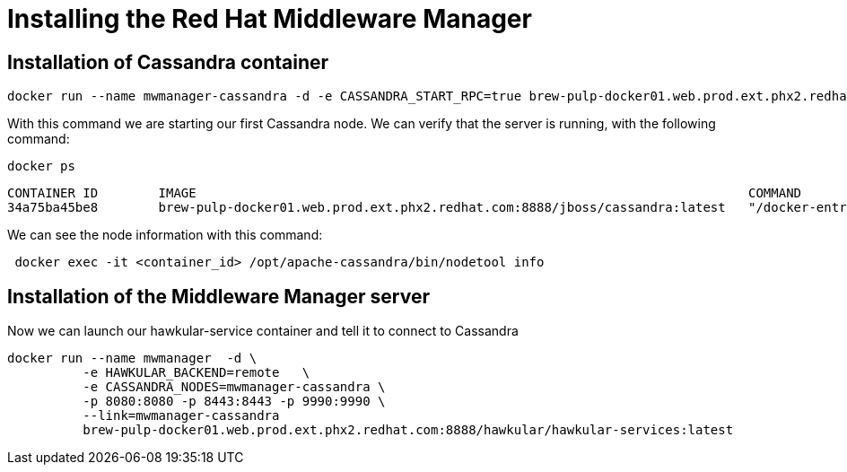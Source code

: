 = Installing the Red Hat Middleware Manager

== Installation of Cassandra container

[source, bash]
----
docker run --name mwmanager-cassandra -d -e CASSANDRA_START_RPC=true brew-pulp-docker01.web.prod.ext.phx2.redhat.com:8888/jboss/cassandra:latest
----

With this command we are starting our first Cassandra node.
We can verify that the server is running, with the following command:
[source, bash]
----
docker ps
----

----
CONTAINER ID        IMAGE                                                                         COMMAND                  CREATED             STATUS              PORTS                                                                              NAMES
34a75ba45be8        brew-pulp-docker01.web.prod.ext.phx2.redhat.com:8888/jboss/cassandra:latest   "/docker-entrypoint.s"   44 seconds ago      Up 44 seconds       7001/tcp, 7199/tcp, 9042/tcp, 0.0.0.0:7000->7000/tcp, 9160/tcp
----

We can see the node information with this command:
----
 docker exec -it <container_id> /opt/apache-cassandra/bin/nodetool info
----

== Installation of the Middleware Manager server

Now we can launch our hawkular-service container and tell it to connect to Cassandra

[source, bash]
----
docker run --name mwmanager  -d \
          -e HAWKULAR_BACKEND=remote   \
          -e CASSANDRA_NODES=mwmanager-cassandra \
          -p 8080:8080 -p 8443:8443 -p 9990:9990 \
          --link=mwmanager-cassandra
          brew-pulp-docker01.web.prod.ext.phx2.redhat.com:8888/hawkular/hawkular-services:latest
----
